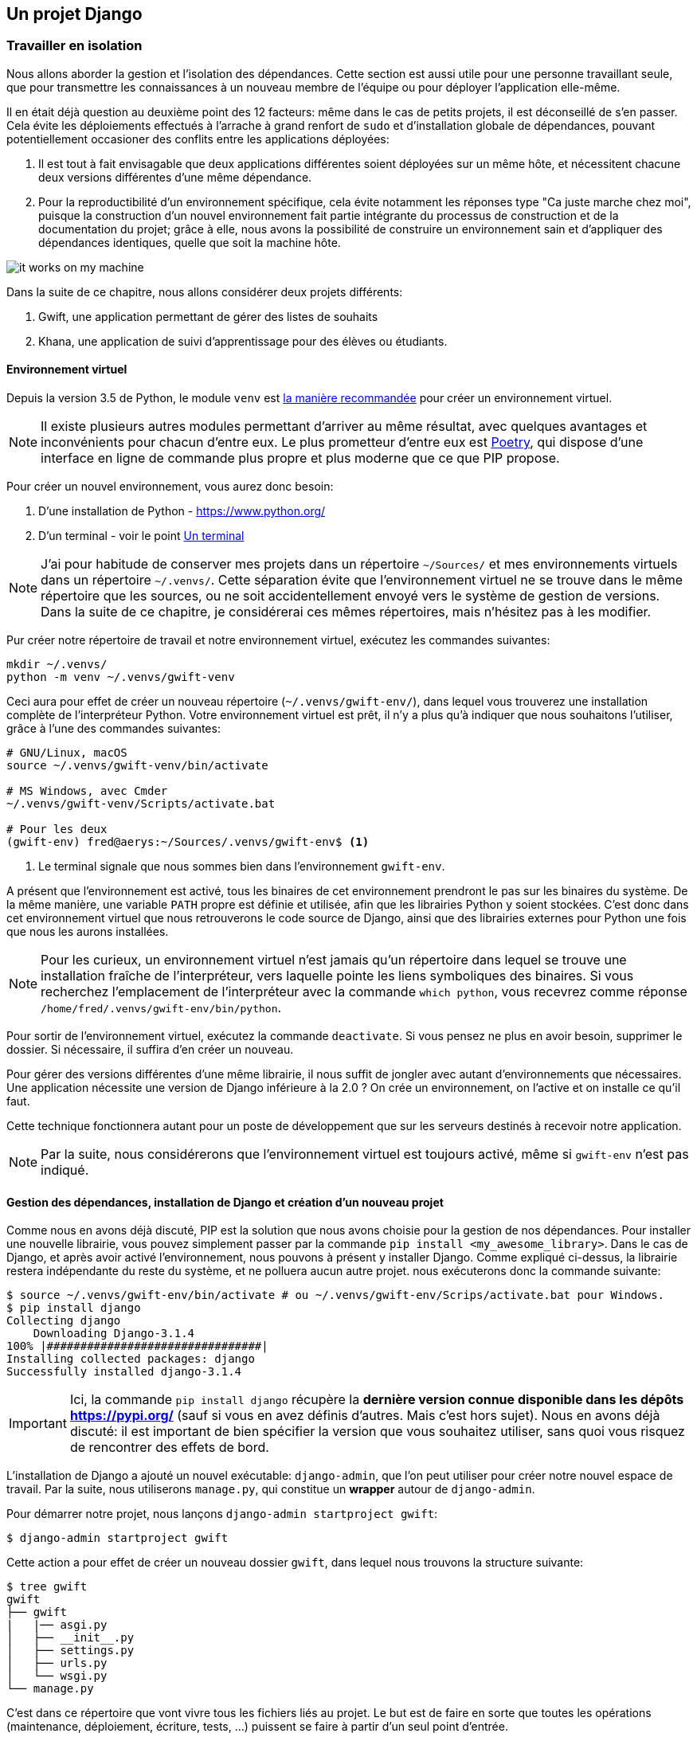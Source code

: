 == Un projet Django


=== Travailler en isolation

Nous allons aborder la gestion et l'isolation des dépendances.
Cette section est aussi utile pour une personne travaillant seule, que pour transmettre les connaissances à un nouveau membre de l'équipe ou pour déployer l'application elle-même.

Il en était déjà question au deuxième point des 12 facteurs: même dans le cas de petits projets, il est déconseillé de s'en passer.
Cela évite les déploiements effectués à l'arrache à grand renfort de `sudo` et d'installation globale de dépendances, pouvant potentiellement occasioner des conflits entre les applications déployées:

. Il est tout à fait envisagable que deux applications différentes soient déployées sur un même hôte, et nécessitent chacune deux versions différentes d'une même dépendance.
. Pour la reproductibilité d'un environnement spécifique, cela évite notamment les réponses type "Ca juste marche chez moi", puisque la construction d'un nouvel environnement fait partie intégrante du processus de construction et de la documentation du projet; grâce à elle, nous avons la possibilité de construire un environnement sain et d'appliquer des dépendances identiques, quelle que soit la machine hôte.

image::images/it-works-on-my-machine.jpg[]


Dans la suite de ce chapitre, nous allons considérer deux projets différents:

. Gwift, une application permettant de gérer des listes de souhaits
. Khana, une application de suivi d'apprentissage pour des élèves ou étudiants.

==== Environnement virtuel

Depuis la version 3.5 de Python, le module `venv` est https://docs.python.org/3/library/venv.html[la manière recommandée] pour créer un environnement virtuel.

NOTE: Il existe plusieurs autres modules permettant d'arriver au même résultat, avec quelques avantages et inconvénients pour chacun d'entre eux. Le plus prometteur d'entre eux est https://python-poetry.org/[Poetry], qui dispose d'une interface en ligne de commande plus propre et plus moderne que ce que PIP propose.

Pour créer un nouvel environnement, vous aurez donc besoin:

. D'une installation de Python - https://www.python.org/
. D'un terminal - voir le point <<../environment/_index.adoc#un-terminal,Un terminal>>


NOTE: J'ai pour habitude de conserver mes projets dans un répertoire `~/Sources/` et mes environnements virtuels dans un répertoire `~/.venvs/`.
Cette séparation évite que l'environnement virtuel ne se trouve dans le même répertoire que les sources, ou ne soit accidentellement envoyé vers le système de gestion de versions.
Dans la suite de ce chapitre, je considérerai ces mêmes répertoires, mais n'hésitez pas à les modifier.

Pur créer notre répertoire de travail et notre environnement virtuel, exécutez les commandes suivantes:

[source,bash]
----
mkdir ~/.venvs/
python -m venv ~/.venvs/gwift-venv
----

Ceci aura pour effet de créer un nouveau répertoire (`~/.venvs/gwift-env/`), dans lequel vous trouverez une installation complète de l'interpréteur Python.
Votre environnement virtuel est prêt, il n'y a plus qu'à indiquer que nous souhaitons l'utiliser, grâce à l'une des commandes suivantes:

[source,bash]
----
# GNU/Linux, macOS
source ~/.venvs/gwift-venv/bin/activate

# MS Windows, avec Cmder
~/.venvs/gwift-venv/Scripts/activate.bat

# Pour les deux
(gwift-env) fred@aerys:~/Sources/.venvs/gwift-env$ <1>
----
<1> Le terminal signale que nous sommes bien dans l'environnement `gwift-env`.

A présent que l'environnement est activé, tous les binaires de cet environnement prendront le pas sur les binaires du système.
De la même manière, une variable `PATH` propre est définie et utilisée, afin que les librairies Python y soient stockées.
C'est donc dans cet environnement virtuel que nous retrouverons le code source de Django, ainsi que des librairies externes pour Python une fois que nous les aurons installées.

NOTE: Pour les curieux, un environnement virtuel n'est jamais qu'un répertoire dans lequel se trouve une installation fraîche de l'interpréteur, vers laquelle pointe les liens symboliques des binaires. Si vous recherchez l'emplacement de l'interpréteur avec la commande `which python`, vous recevrez comme réponse `/home/fred/.venvs/gwift-env/bin/python`.

Pour sortir de l'environnement virtuel, exécutez la commande `deactivate`.
Si vous pensez ne plus en avoir besoin, supprimer le dossier.
Si nécessaire, il suffira d'en créer un nouveau.

Pour gérer des versions différentes d'une même librairie, il nous suffit de jongler avec autant d'environnements que nécessaires. Une application nécessite une version de Django inférieure à la 2.0 ? On crée un environnement, on l'active et on installe ce qu'il faut.

Cette technique fonctionnera autant pour un poste de développement que sur les serveurs destinés à recevoir notre application.

NOTE: Par la suite, nous considérerons que l'environnement virtuel est toujours activé, même si `gwift-env` n'est pas indiqué.


==== Gestion des dépendances, installation de Django et création d'un nouveau projet

Comme nous en avons déjà discuté, PIP est la solution que nous avons choisie pour la gestion de nos dépendances.
Pour installer une nouvelle librairie, vous pouvez simplement passer par la commande `pip install <my_awesome_library>`.
Dans le cas de Django, et après avoir activé l'environnement, nous pouvons à présent y installer Django.
Comme expliqué ci-dessus, la librairie restera indépendante du reste du système, et ne polluera aucun autre projet. nous exécuterons donc la commande suivante:

[source,bash]
----
$ source ~/.venvs/gwift-env/bin/activate # ou ~/.venvs/gwift-env/Scrips/activate.bat pour Windows.
$ pip install django
Collecting django
    Downloading Django-3.1.4
100% |################################|
Installing collected packages: django
Successfully installed django-3.1.4
----

IMPORTANT: Ici, la commande `pip install django` récupère la *dernière version connue disponible dans les dépôts https://pypi.org/* (sauf si vous en avez définis d'autres. Mais c'est hors sujet).
Nous en avons déjà discuté: il est important de bien spécifier la version que vous souhaitez utiliser, sans quoi vous risquez de rencontrer des effets de bord.

L'installation de Django a ajouté un nouvel exécutable: `django-admin`, que l'on peut utiliser pour créer notre nouvel espace de travail.
Par la suite, nous utiliserons `manage.py`, qui constitue un *wrapper* autour de `django-admin`.

Pour démarrer notre projet, nous lançons `django-admin startproject gwift`:

[source,bash]
----
$ django-admin startproject gwift
----

Cette action a pour effet de créer un nouveau dossier `gwift`, dans lequel nous trouvons la structure suivante:

[source,bash]
----
$ tree gwift
gwift
├── gwift
|   |── asgi.py
│   ├── __init__.py
│   ├── settings.py
│   ├── urls.py
│   └── wsgi.py
└── manage.py
----


C'est dans ce répertoire que vont vivre tous les fichiers liés au projet. Le but est de faire en sorte que toutes les opérations (maintenance, déploiement, écriture, tests, ...) puissent se faire à partir d'un seul point d'entrée.

L'utilité de ces fichiers est définie ci-dessous:

 * `settings.py` contient tous les paramètres globaux à notre projet.
 * `urls.py` contient les variables de routes, les adresses utilisées et les fonctions vers lesquelles elles pointent.
 * `manage.py`, pour toutes les commandes de gestion.
 * `asgi.py` contient la définition de l'interface https://en.wikipedia.org/wiki/Asynchronous_Server_Gateway_Interface[ASGI], le protocole pour la passerelle asynchrone entre votre application et le serveur Web.
 * `wsgi.py` contient la définition de l'interface https://en.wikipedia.org/wiki/Web_Server_Gateway_Interface[WSGI], qui permettra à votre serveur Web (Nginx, Apache, ...) de faire un pont vers votre projet.

NOTE: Indiquer qu'il est possible d'avoir plusieurs structures de dossiers et qu'il n'y a pas de "magie" derrière toutes ces commandes.

Tant que nous y sommes, nous pouvons ajouter un répertoire dans lequel nous stockerons les dépendances et un fichier README:

[source,bash]
----
(gwift) $ mkdir requirements
(gwift) $ touch README.md
(gwift) $ tree gwift
gwift
├── gwift
│   ├── asgi.py
│   ├── __init__.py
│   ├── settings.py
│   ├── urls.py
│   └── wsgi.py
├── requirements <1>
├── README.md <2>
└── manage.py
----
<1> Ici
<2> Et là



Comme nous venons d'ajouter une dépendance à notre projet, profitons-en pour créer un fichier reprenant tous les dépendances de notre projet.
Celles-ci sont normalement placées dans un fichier `requirements.txt`.
Dans un premier temps, ce fichier peut être placé directement à la racine du projet, mais on préférera rapidement le déplacer dans un sous-répertoire spécifique (`requirements`), afin de grouper les dépendances en fonction de leur environnement de destination:

 * `base.txt`
 * `dev.txt`
 * `production.txt`

Au début de chaque fichier, il suffit d'ajouter la ligne `-r base.txt`, puis de lancer l'installation grâce à un `pip install -r <nom du fichier>`.
De cette manière, il est tout à fait acceptable de n'installer `flake8` et `django-debug-toolbar` qu'en développement par exemple.
Dans l'immédiat, nous allons ajouter `django` dans une version strictement inférieure à la version 3.2 dans le fichier `requirements/base.txt`.

[source,bash]
----
$ echo 'django<3.2' > requirements/base.txt
$ echo '-r base.txt' > requirements/prod.txt
$ echo '-r base.txt' > requirements/dev.txt
----

IMPORTANT: Prenez directement l'habitude de spécifier la version ou les versions compatibles: les librairies que vous utilisez comme dépendances évoluent, de la même manière que vos projets.
Pour être sûr et certain le code que vous avez écrit continue à fonctionner, spécifiez la version de chaque librairie de dépendances.
Entre deux versions d'une même librairie, des fonctions sont cassées, certaines signatures sont modifiées, des comportements sont altérés, etc. Il suffit de parcourir les pages de _Changements incompatibles avec les anciennes versions dans Django_ https://docs.djangoproject.com/fr/3.1/releases/3.0/[(par exemple ici pour le passage de la 3.0 à la 3.1)] pour réaliser que certaines opérations ne sont pas anodines, et que sans filet de sécurité, c'est le mur assuré.
Avec les mécanismes d'intégration continue et de tests unitaires, nous verrons plus loin comment se prémunir d'un changement inattendu.


=== Django

Comme nous l'avons vu ci-dessus, `django-admin` permet de créer un nouveau projet.
Nous faisons ici une distinction entre un **projet** et une **application**:

 * *Un projet* représente l'ensemble des applications, paramètres, pages HTML, middlewares, dépendances, etc., qui font que votre code fait ce qu'il est sensé faire.
 * *Une application* est un contexte d'exécution, idéalement autonome, d'une partie du projet.

Pour `gwift`, nous aurons:

.Django Projet vs Applications
image::images/django/django-project-vs-apps-gwift.png[]

. une première application pour la gestion des listes de souhaits et des éléments,
. une deuxième application pour la gestion des utilisateurs,
. voire une troisième application qui gérera les partages entre utilisateurs et listes.

Nous voyons également que la gestion des listes de souhaits et éléments aura besoin de la gestion des utilisateurs - elle n'est pas autonome -, tandis que la gestion des utilisateurs n'a aucune autre dépendance qu'elle-même.

Pour `khana`, nous pourrions avoir quelque chose comme ceci:

.Django Project vs Applications
image::images/django/django-project-vs-apps-khana.png[]

En rouge, vous pouvez voir quelque chose que nous avons déjà vu: la gestion des utilisateurs et la possibilité qu'ils auront de communiquer entre eux.
Ceci pourrait être commun aux deux applications.
Nous pouvons clairement visualiser le principe de **contexte** pour une application: celle-ci viendra avec son modèle, ses tests, ses vues et son paramétrage et pourrait ainsi être réutilisée dans un autre projet.
C'est en ça que consistent les https://www.djangopackages.com/[paquets Django] déjà disponibles: ce sont "_simplement_" de petites applications empaquetées et pouvant être réutilisées dans différents contextes (eg. https://github.com/tomchristie/django-rest-framework[Django-Rest-Framework], https://github.com/django-debug-toolbar/django-debug-toolbar[Django-Debug-Toolbar], ...).


==== manage.py

Le fichier `manage.py` que vous trouvez à la racine de votre projet est un *wrapper* sur les commandes `django-admin`.
A partir de maintenant, nous n'utiliserons plus que celui-là pour tout ce qui touchera à la gestion de notre projet:

 * `manage.py check` pour vérifier (en surface...) que votre projet ne rencontre aucune erreur évidente
 * `manage.py check --deploy`, pour vérifier (en surface aussi) que l'application est prête pour un déploiement
 * `manage.py runserver` pour lancer un serveur de développement
 * `manage.py test` pour découvrir les tests unitaires disponibles et les lancer.

La liste complète peut être affichée avec `manage.py help`.
Vous remarquerez que ces commandes sont groupées selon différentes catégories:

 * **auth**: création d'un nouveau super-utilisateur, changer le mot de passe pour un utilisateur existant.
 * **django**: vérifier la *compliance* du projet, lancer un *shell*, *dumper* les données de la base, effectuer une migration du schéma, ...
 * **sessions**: suppressions des sessions en cours
 * **staticfiles**: gestion des fichiers statiques et lancement du serveur de développement.

Nous verrons plus tard comment ajouter de nouvelles commandes.

Si nous démarrons la commande `python manage.py runserver`, nous verrons la sortie console suivante:

[source,bash]
----
$ python manage.py runserver
Watching for file changes with StatReloader
Performing system checks...

System check identified no issues (0 silenced).

[...]

December 15, 2020 - 20:45:07
Django version 3.1.4, using settings 'gwift.settings'
Starting development server at http://127.0.0.1:8000/
Quit the server with CTRL-BREAK.
----

Si nous nous rendons sur la page http://127.0.0.1:8000 (ou http://localhost:8000) comme le propose si gentiment notre (nouveau) meilleur ami, nous verrons ceci:

.python manage.py runserver (Non, ce n'est pas Challenger)
image::images/django/manage-runserver.png[]

IMPORTANT: Nous avons mis un morceau de la sortie console entre crochet `[...]` ci-dessus, car elle concerne les migrations.
Si vous avez suivi les étapes jusqu'ici, vous avez également dû voir un message type `You have 18 unapplied migration(s). [...] Run 'python manage.py migrate' to apply them.`
Cela concerne les migrations, et c'est un point que nous verrons un peu plus tard.


==== Création d'une nouvelle application

Maintenant que nous avons a vu à quoi servait `manage.py`, nous pouvons créer notre nouvelle application grâce à la commande `manage.py startapp <label>`.

Notre première application servira à structurer les listes de souhaits, les éléments qui les composent et les parties que chaque utilisateur pourra offrir.
De manière générale, essayez de trouver un nom éloquent, court et qui résume bien ce que fait l'application.
Pour nous, ce sera donc `wish`.

C'est parti pour `manage.py startapp wish`!

[source,bash]
----
$ python manage.py startapp wish
----

Résultat? Django nous a créé un répertoire `wish`, dans lequel nous trouvons les fichiers et dossiers suivants:

 * `wish/__init__.py` pour que notre répertoire `wish` soit converti en package Python.
 * `wish/admin.py` servira à structurer l'administration de notre application. Chaque information peut être administrée facilement au travers d'une interface générée à la volée par le framework. Nous y reviendrons par la suite.
 * `wish/migrations/` est le dossier dans lequel seront stockées toutes les différentes migrations de notre application (= toutes les modifications que nous apporterons aux données que nous souhaiterons manipuler)
 * `wish/models.py` représentera et structurera nos données, et est intimement lié aux migrations.
 * `wish/tests.py` pour les tests unitaires.

NOTE: Par soucis de clarté, vous pouvez déplacer ce nouveau répertoire `wish` dans votre répertoire `gwift` existant.
C'est une forme de convention.

La structure de vos répertoires devient celle-ci:

[source,bash]
----
(gwift-env) fred@aerys:~/Sources/gwift$ tree .
.
├── gwift
│   ├── __init__.py
│   ├── asgi.py
│   ├── settings.py
│   ├── urls.py
│   ├── wish <1>
│   │   ├── __init__.py
│   │   ├── admin.py
│   │   ├── apps.py
│   │   ├── migrations
│   │   │   └── __init__.py
│   │   ├── models.py
│   │   ├── tests.py
│   │   └── views.py
│   └── wsgi.py
├── Makefile
├── manage.py
├── README.md
├── requirements
│   ├── base.txt
│   ├── dev.txt
│   └── prod.txt
├── setup.cfg
└── tox.ini

5 directories, 22 files
----
<1> Notre application a bien été créée, et nous l'avons déplacée dans le répertoire `gwift` !



==== Fonctionement général

Le métier de programmeur est devenu de plus en plus complexe. Il y a 20 ans, nous pouvions nous contenter d'une simple page PHP dans laquelle nous mixions l'ensemble des actios à réaliser: requêtes en bases de données, construction de la page, ... 
La recherche d'une solution a un problème n'était pas spécialement plus complexe - dans la mesure où le rendu des enregistrements en direct n'était finalement qu'une forme un chouia plus évoluée du `print()` ou des `System.out.println()` - mais c'était l'évolutivité des applications qui en prenait un coup: une grosse partie des tâches étaient dupliquées entre les différentes pages, et l'ajout d'une nouvelle fonctionnalité était relativement ardue.

Django (et d'autres cadriciels) résolvent ce problème en se basant ouvertement sur le principe de `Don't repeat yourself` footnote:[DRY].
Chaque morceau de code ne doit apparaitre qu'une seule fois, afin de limiter au maximum la redite (et donc, l'application d'un même correctif à différents endroits).

Le chemin parcouru par une requête est expliqué en (petits) détails ci-dessous.

.How it works
image::images/diagrams/django-how-it-works.png[]

*1. Un utilisateur ou un visiteur souhaite accéder à une URL hébergée et servie par notre application*. 
Ici, nous prenons l'exemple de l'URL fictive `https://gwift/wishes/91827`.
Lorsque cette URL "arrive" dans notre application, son point d'entrée se trouvera au niveau des fichiers `asgi.py` ou `wsgi.py`. Nous verrons cette partie plus tard, et nous pouvons nous concentrer sur le chemin interne qu'elle va parcourir.

*Etape 0* - La première étape consiste à vérifier que cette URL répond à un schéma que nous avons défini dans le fichier `gwift/urls.py`. 

*Etape 1* - Si ce n'est pas le cas, l'application n'ira pas plus loin et retournera une erreur à l'utilisateur.


*Etape 2* - Django va parcourir l'ensemble des _patterns_ présents dans le fichier `urls.py` et s'arrêtera sur le premier qui correspondra à la requête qu'il a reçue. 
Ce cas est relativement trivial: la requête `/wishes/91827` a une correspondance au niveau de la ligne `path("wishes/<int:wish_id>` dans l'exemple ci-dessous. 
Django va alors appeler la fonction footnote:[Qui ne sera pas toujours une fonction. Django s'attend à trouver un _callable_, c'est-à-dire n'importe quel élément qu'il peut appeler comme une fonction.] associée à ce _pattern_, c'est-à-dire `wish_details` du module `gwift.views`.

[source,python]
----
from django.contrib import admin
from django.urls import path

from gwift.views import wish_details <1>

urlpatterns = [
    path('admin/', admin.site.urls),
    path("wishes/<int:wish_id>", wish_details), <2>
]
----
<1> Nous importons la fonction `wish_details` du module `gwift.views`
<2> Champomy et cotillons! Nous avons une correspondance avec `wishes/details/91827`


TODO: En fait, il faudrait quand même s'occuper du modèle ici. 
TODO: et de la mise en place de l'administration, parce que nous en aurons besoin pour les étapes de déploiement.

[line-through]#Nous n'allons pas nous occuper de l'accès à la base de données pour le moment (nous nous en occuperons dans un prochain chapitre) et nous nous contenterons de remplir un canevas avec un ensemble de données.#

Le module `gwift.views` qui se trouve dans le fichier `gwift/views.py` peut ressembler à ceci:

[source,python]
----
[...]

from datetime import datetime


def wishes_details(request: HttpRequest, wish_id: int) -> HttpResponse:
    context = {
        "user_name": "Bond,"
        "user_first_name": "James",
        "now": datetime.now()
    }

    return render(
        request,
        "wish_details.html",
        context
    )
----

Pour résumer, cette fonction permet:

. De construire un _contexte_, qui est représenté sous la forme d'un dictionnaire associant des clés à des valeurs. Les clés sont respectivement `user_name`, `user_first_name` et `now`, tandis que leurs valeurs respectives sont `Bond`, `James` et le `moment présent` footnote:[Non, pas celui d'Eckhart Tolle].
. Nous passons ensuite ce dictionnaire à un canevas, `wish_details.html`
. L'application du contexte sur le canevas nous donne un résultat.

[source,html]
----
<!-- fichier wish_details.html -->
<!DOCTYPE html>
<html>
<head>
  <title>Page title</title>
</head>
<body>
  <h1>👤 Hi!</h1>
  <p>My name is {{ user_name }}. {{ user_first_name }} {{ user_name }}.</p>
  <p>This page was generated at {{ now }}</p>
</body>
</html>
----

Après application de notre contexte sur ce template, nous obtiendrons ce document, qui sera renvoyé au navigateur de l'utilisateur qui aura fait la requête initiale:

[source,html]
----
<!DOCTYPE html>
<html>
<head>
  <title>Page title</title>
</head>
<body>
  <h1>👤 Hi!</h1>
  <p>My name is Bond. James Bond.</p>
  <p>This page was generated at 2027-03-19 19:47:38</p>
</body>
</html>
----

.Résultat
image::images/django/django-first-template.png[]

==== 12 facteurs et configuration globale

-> Faire le lien avec les settings
-> Faire le lien avec les douze facteurs
-> Construction du fichier setup.cfg


=== Structure finale de notre environnement

Nous avons donc la strucutre finale pour notre environnement de travail:

[source,bash]
----
(gwift-env) fred@aerys:~/Sources/gwift$ tree .
.
├── gwift
│   ├── __init__.py
│   ├── asgi.py
│   ├── settings.py
│   ├── urls.py
│   ├── wish <1>
│   │   ├── __init__.py
│   │   ├── admin.py
│   │   ├── apps.py
│   │   ├── migrations
│   │   │   └── __init__.py
│   │   ├── models.py
│   │   ├── tests.py
│   │   └── views.py
│   └── wsgi.py
├── Makefile
├── manage.py
├── README.md
├── requirements
│   ├── base.txt
│   ├── dev.txt
│   └── prod.txt
├── setup.cfg
└── tox.ini
----

=== Cookie cutter

Pfiou! Ca en fait des commandes et du boulot pour "juste" démarrer un nouveau projet, non? Sachant qu'en plus, nous avons dû modifier des fichiers, déplacer des dossiers, ajouter des dépendances, configurer une base de données, ... 

Bonne nouvelle! Il existe des générateurs, permettant de démarrer rapidement un nouveau projet sans (trop) se prendre la tête. Le plus connu (et le plus personnalisable) est https://cookiecutter.readthedocs.io/[Cookie-Cutter], qui se base sur des canevas _type https://pypi.org/project/Jinja2/[Jinja2]_, pour créer une arborescence de dossiers et fichiers conformes à votre manière de travailler. Et si vous avez la flemme de créer votre propre canevas, vous pouvez utiliser https://cookiecutter-django.readthedocs.io[ceux qui existent déjà].

Pour démarrer, créez un environnement virtuel (comme d'habitude):

[source,bash]
----
λ python -m venv .venvs\cookie-cutter-khana
λ .venvs\cookie-cutter-khana\Scripts\activate.bat
(cookie-cutter-khana) λ pip install cookiecutter

  Collecting cookiecutter
  [...]
  Successfully installed Jinja2-2.11.2 MarkupSafe-1.1.1 arrow-0.17.0 binaryornot-0.4.4 certifi-2020.12.5 chardet-4.0.0 click-7.1.2 cookiecutter-1.7.2 idna-2.10 jinja2-time-0.2.0 poyo-0.5.0 python-dateutil-2.8.1 python-slugify-4.0.1 requests-2.25.1 six-1.15.0 text-unidecode-1.3 urllib3-1.26.2

(cookie-cutter-khana) λ cookiecutter https://github.com/pydanny/cookiecutter-django

  [...]

 [SUCCESS]: Project initialized, keep up the good work!
----

Si vous explorez les différents fichiers, vous trouverez beaucoup de similitudes avec la configuration que nous vous proposions ci-dessus. 
En fonction de votre expérience, vous serez tenté de modifier certains paramètres, pour faire correspondre ces sources avec votre utilisation ou vos habitudes.

